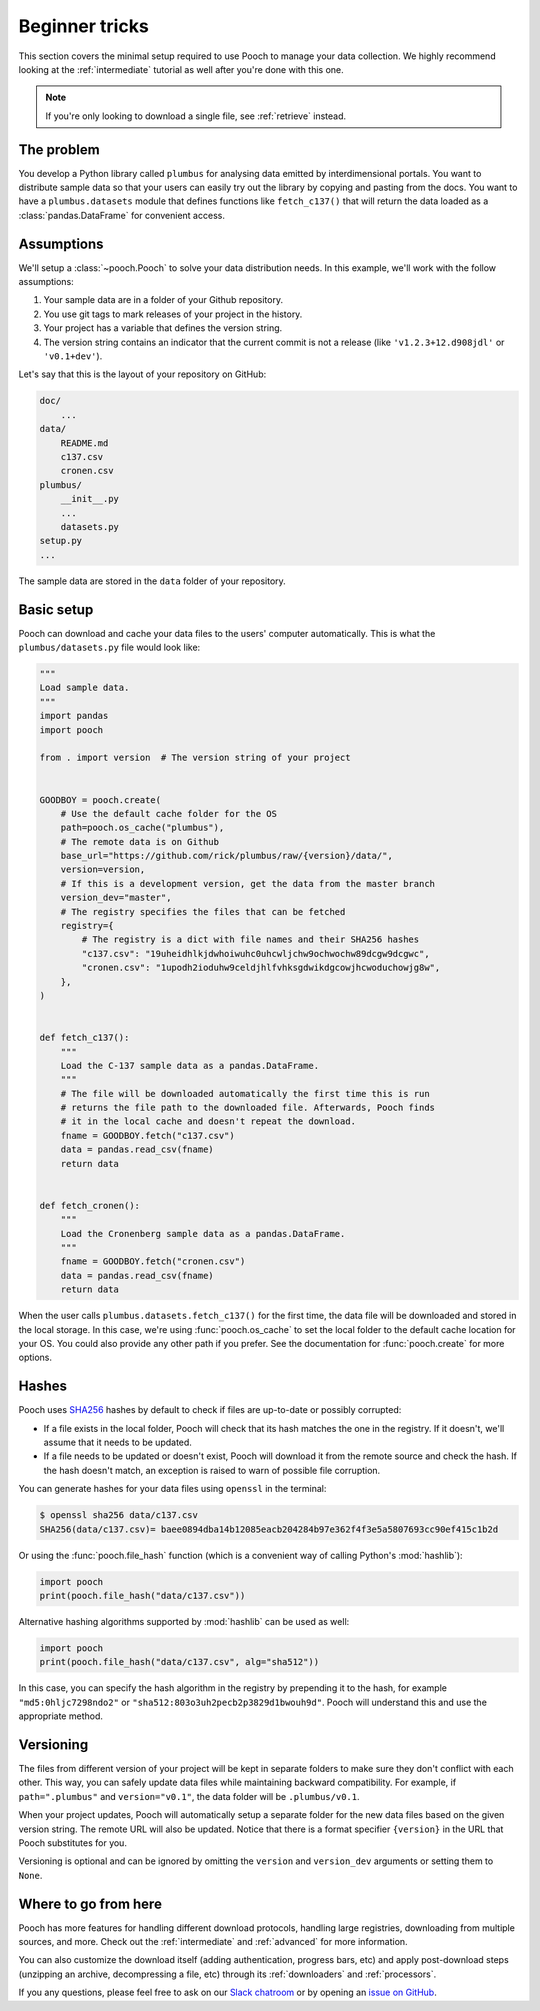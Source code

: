 .. _beginner:

Beginner tricks
===============

This section covers the minimal setup required to use Pooch to manage your data
collection. We highly recommend looking at the :ref:`intermediate` tutorial as
well after you're done with this one.

.. note::

    If you're only looking to download a single file, see :ref:`retrieve`
    instead.


The problem
-----------

You develop a Python library called ``plumbus`` for analysing data emitted by
interdimensional portals. You want to distribute sample data so that your users
can easily try out the library by copying and pasting from the docs. You want
to have a ``plumbus.datasets`` module that defines functions like
``fetch_c137()`` that will return the data loaded as a
:class:`pandas.DataFrame` for convenient access.


Assumptions
-----------

We'll setup a :class:`~pooch.Pooch` to solve your data distribution needs.
In this example, we'll work with the follow assumptions:

1. Your sample data are in a folder of your Github repository.
2. You use git tags to mark releases of your project in the history.
3. Your project has a variable that defines the version string.
4. The version string contains an indicator that the current commit is not a
   release (like ``'v1.2.3+12.d908jdl'`` or ``'v0.1+dev'``).

Let's say that this is the layout of your repository on GitHub:

.. code-block:: none

    doc/
        ...
    data/
        README.md
        c137.csv
        cronen.csv
    plumbus/
        __init__.py
        ...
        datasets.py
    setup.py
    ...

The sample data are stored in the ``data`` folder of your repository.


Basic setup
-----------

Pooch can download and cache your data files to the users' computer
automatically. This is what the ``plumbus/datasets.py`` file would look like:

.. code:: python

    """
    Load sample data.
    """
    import pandas
    import pooch

    from . import version  # The version string of your project


    GOODBOY = pooch.create(
        # Use the default cache folder for the OS
        path=pooch.os_cache("plumbus"),
        # The remote data is on Github
        base_url="https://github.com/rick/plumbus/raw/{version}/data/",
        version=version,
        # If this is a development version, get the data from the master branch
        version_dev="master",
        # The registry specifies the files that can be fetched
        registry={
            # The registry is a dict with file names and their SHA256 hashes
            "c137.csv": "19uheidhlkjdwhoiwuhc0uhcwljchw9ochwochw89dcgw9dcgwc",
            "cronen.csv": "1upodh2ioduhw9celdjhlfvhksgdwikdgcowjhcwoduchowjg8w",
        },
    )


    def fetch_c137():
        """
        Load the C-137 sample data as a pandas.DataFrame.
        """
        # The file will be downloaded automatically the first time this is run
        # returns the file path to the downloaded file. Afterwards, Pooch finds
        # it in the local cache and doesn't repeat the download.
        fname = GOODBOY.fetch("c137.csv")
        data = pandas.read_csv(fname)
        return data


    def fetch_cronen():
        """
        Load the Cronenberg sample data as a pandas.DataFrame.
        """
        fname = GOODBOY.fetch("cronen.csv")
        data = pandas.read_csv(fname)
        return data


When the user calls ``plumbus.datasets.fetch_c137()`` for the first time, the
data file will be downloaded and stored in the local storage. In this case,
we're using :func:`pooch.os_cache` to set the local folder to the default cache
location for your OS. You could also provide any other path if you prefer. See
the documentation for :func:`pooch.create` for more options.


Hashes
------

Pooch uses `SHA256 <https://en.wikipedia.org/wiki/SHA-2>`__ hashes by default
to check if files are up-to-date or possibly corrupted:

* If a file exists in the local folder, Pooch will check that its hash matches
  the one in the registry. If it doesn't, we'll assume that it needs to be
  updated.
* If a file needs to be updated or doesn't exist, Pooch will download it from
  the remote source and check the hash. If the hash doesn't match, an exception
  is raised to warn of possible file corruption.

You can generate hashes for your data files using ``openssl`` in the terminal:

.. code:: bash

    $ openssl sha256 data/c137.csv
    SHA256(data/c137.csv)= baee0894dba14b12085eacb204284b97e362f4f3e5a5807693cc90ef415c1b2d

Or using the :func:`pooch.file_hash` function (which is a convenient way of
calling Python's :mod:`hashlib`):

.. code:: python

    import pooch
    print(pooch.file_hash("data/c137.csv"))

Alternative hashing algorithms supported by :mod:`hashlib` can be used as well:

.. code:: python

    import pooch
    print(pooch.file_hash("data/c137.csv", alg="sha512"))

In this case, you can specify the hash algorithm in the registry by prepending
it to the hash, for example ``"md5:0hljc7298ndo2"`` or
``"sha512:803o3uh2pecb2p3829d1bwouh9d"``. Pooch will understand this and use
the appropriate method.


Versioning
----------

The files from different version of your project will be kept in separate
folders to make sure they don't conflict with each other. This way, you can
safely update data files while maintaining backward compatibility. For example,
if ``path=".plumbus"`` and ``version="v0.1"``, the data folder will be
``.plumbus/v0.1``.

When your project updates, Pooch will automatically setup a separate folder for
the new data files based on the given version string. The remote URL will also
be updated. Notice that there is a format specifier ``{version}`` in the URL
that Pooch substitutes for you.

Versioning is optional and can be ignored by omitting the ``version`` and
``version_dev`` arguments or setting them to ``None``.


Where to go from here
---------------------

Pooch has more features for handling different download protocols, handling
large registries, downloading from multiple sources, and more. Check out the
:ref:`intermediate` and :ref:`advanced` for more information.

You can also customize the download itself (adding authentication, progress
bars, etc) and apply post-download steps (unzipping an archive, decompressing a
file, etc) through its :ref:`downloaders` and :ref:`processors`.

If you any questions, please feel free to ask on our
`Slack chatroom <http://contact.fatiando.org/>`__ or by opening an
`issue on GitHub <https://github.com/fatiando/pooch/issues>`__.
